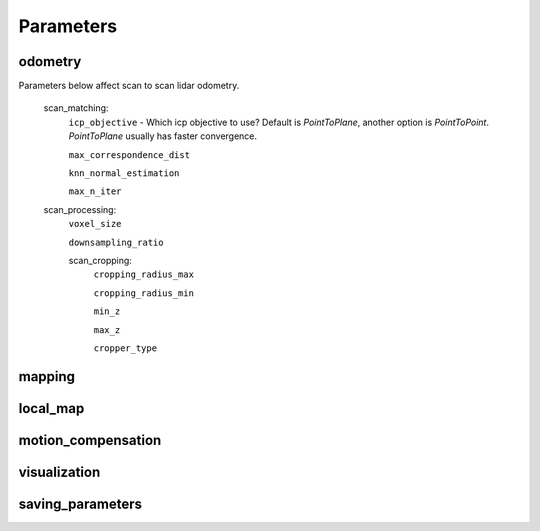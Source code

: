Parameters
=====

odometry
----
Parameters below affect scan to scan lidar odometry.

 

  scan_matching:
    ``icp_objective`` - Which icp objective to use? Default is *PointToPlane*, another option is *PointToPoint*.
    *PointToPlane* usually has faster convergence.
    
    ``max_correspondence_dist``
    
    ``knn_normal_estimation``
    
    ``max_n_iter``
  
  scan_processing:
    ``voxel_size``
      
    ``downsampling_ratio``
    
    scan_cropping:
      ``cropping_radius_max``
      
      ``cropping_radius_min``
      
      ``min_z``
      
      ``max_z``
      
      ``cropper_type``
  
mapping
----


local_map
----
  
motion_compensation
----
  
  
visualization
----

  
saving_parameters
----



  

    